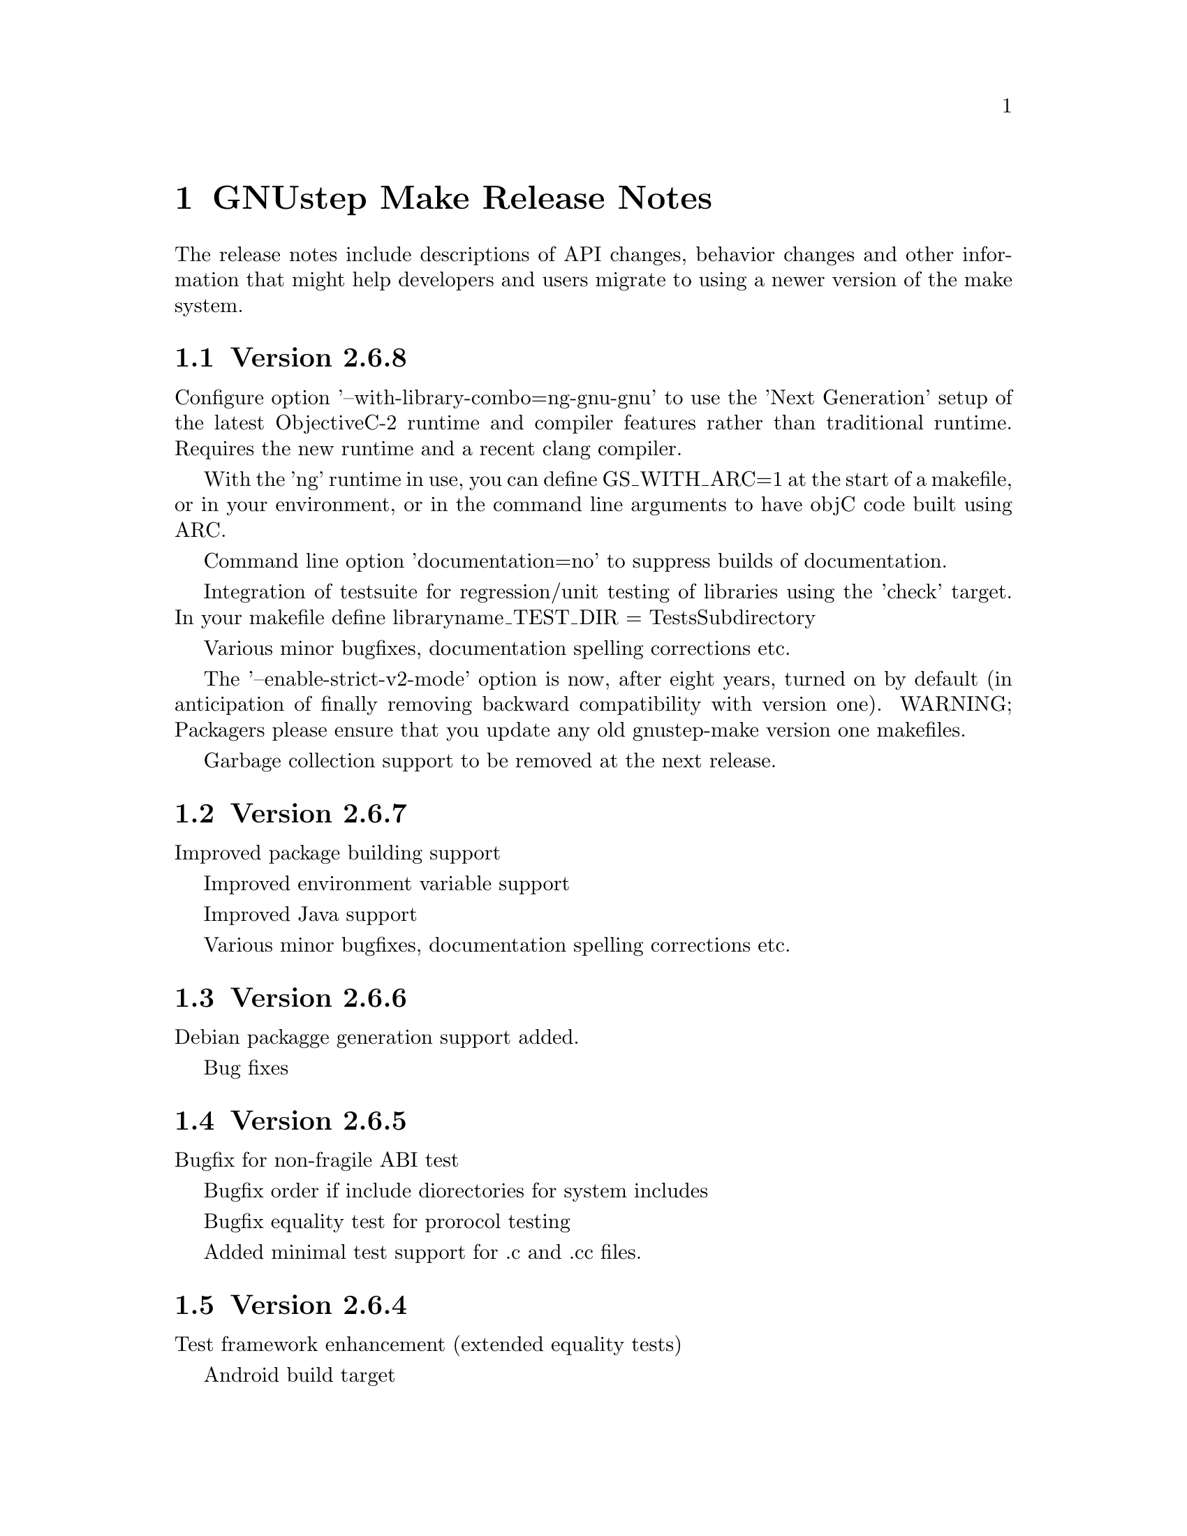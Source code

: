 @chapter GNUstep Make Release Notes

The release notes include descriptions of API changes, behavior
changes and other information that might help developers and users
migrate to using a newer version of the make system.

@section Version 2.6.8

Configure option '--with-library-combo=ng-gnu-gnu' to use the 'Next Generation' setup of the latest ObjectiveC-2 runtime and compiler features rather than traditional runtime.  Requires the new runtime and a recent clang compiler.

With the 'ng' runtime in use, you can define GS_WITH_ARC=1 at the start of a makefile, or in your environment, or in the command line arguments to have objC code built using ARC.

Command line option 'documentation=no' to suppress builds of documentation.

Integration of testsuite for regression/unit testing of libraries using the 'check' target.  In your makefile define libraryname_TEST_DIR = TestsSubdirectory

Various minor bugfixes, documentation spelling corrections etc.

The '--enable-strict-v2-mode' option is now, after eight years, turned on by default (in anticipation of finally removing backward compatibility with version one).  WARNING; Packagers please ensure that you update any old gnustep-make version one makefiles.

Garbage collection support to be removed at the next release.

@section Version 2.6.7

Improved package building support

Improved environment variable support

Improved Java support

Various minor bugfixes, documentation spelling corrections etc.

@section Version 2.6.6

Debian packagge generation support added.

Bug fixes

@section Version 2.6.5

Bugfix for non-fragile ABI test

Bugfix order if include diorectories for system includes

Bugfix equality test for prorocol testing

Added minimal test support for .c and .cc files.

@section Version 2.6.4

Test framework enhancement (extended equality tests)

Android build target

@section Version 2.6.3

Bug fixes

@section Version 2.6.2
@table @samp
@item Added standalone filesystem layout for putting everything in 
one directory for easy deployment of relocatable

@item Other bug fixes
@end table

@section Version 2.6.1

Bug fixes

@section Version 2.6.0
@table @samp

@item The default filesystem layout is now the 'fhs' layout
Before version 2.6.0, the default filesystem layout was the 'gnustep'
layout.  Starting with 2.6.0, the default filesystem layout has
changed and is now the 'fhs' layout.  To get the old default layout,
configure gnustep-make using ./configure --with-layout=gnustep.  Note
that this change does not affect gnustep-make when used with the
apple-apple-apple library combo, in which case the default filesystem
layout remains the 'apple' one.

The change in the default filesystem layout means that the location of
the GNUstep.sh file in a default installation has changed from
/usr/GNUstep/System/Library/Makefiles/GNUstep.sh to
/usr/local/share/GNUstep/Makefiles/GNUstep.sh.  If you use the default
layout and execute the GNUstep.sh script on startup, you need to
change the command from

@smallexample
. /usr/GNUstep/System/Library/Makefiles/GNUstep.sh
@end smallexample

to

@smallexample
. /usr/local/share/GNUstep/Makefiles/GNUstep.sh
@end smallexample

@item The default location of the configuration file changed
Before version 2.6.0, the configuration file was always by default
/etc/GNUstep/GNUstep.conf no matter what filesystem layout and prefix
were used.  Starting with version 2.6.0, that is the default location
of the configuration file only when installing system-wide, that is
with a prefix set to /, /usr or /usr/GNUstep.  In all other cases, the
configuration file is by default located in
$prefix/etc/GNUstep/GNUstep.conf.

In particular, this means that if ./configure is invoked with no
options specified, the default location of the configuration file is
now /usr/local/etc/GNUstep/GNUstep.conf (and no longer
/etc/GNUstep/GNUstep.conf).

Please note that the --with-config-file=xxx option allow you to
specify whatever location for the configuration file that you want;
the default is only used if no such option is specified and
gnustep-make has to pick a reasonable default location for the
configuration file.

Finally, also note that the default location of the configuration file
on Darwin has not changed and is still /Library/GNUstep/GNUstep.conf
regardless of the prefix selected.

@item Removed the --with-system-root, --with-local-root and --with-network-root options
These configure options were obsolete and are ignored by all releases
in the past 4 years and have now finally been removed.

@item Removed obsolete variables
Some very old variables that were deprecated 4 years ago have now been
removed.  This includes xxx_RESOURCE_FILES_INSTALL_DIR in
resource-set.make (you should use xxx_INSTALL_DIR instead) and
GNUSTEP_GSWAPPS in gswapp.make (you should use GNUSTEP_WEB_APPS
instead).

@item New Test Framework
GNUstep-make now includes a test framework that can be used to easily
write testcases for Objective-C software.  The new releases of
GNUstep-base and GNUstep-gui include regression test suites that use
this test framework.  Please check the README in the TestFramework
directory for more information on how it works or how to use it.

@item objc.make is deprecated
The file objc.make, which is used to compile Objective-C command-line
tools without a Foundation library such as GNUstep base, is now
deprecated.  Please use tool.make instead.

@item --enable-absolute-install-paths is now the default on Darwin
This makes it easier to use GNUstep with the gnu-gnu-gnu library combo
on Apple Mac OS X.

@end table

@section Version 2.4.0
@table @samp

@item You can enable the use of the non-fragile ivar ABI
The --enable-objc-nonfragile-abi flag can be used to enable the
non-fragile ivar ABI for compilers (such as clang) that support it.

@item -Wall is now used by default unless 'make warn=no' is specified
Before version 2.4.0, 'make debug=yes' would not only build object
files particularly suited for debugging, but would also add the -Wall
flag on the compiler command line when compiling C/ObjC/C++/ObjC++.
Starting with 2.4.0, the -Wall flag is controlled by a separate warn
flag, so you can turn it on and off indipendentely by doing 'make
warn=yes' or 'make warn=no'.  Since warn=yes is the default, the
default behaviour also changed; starting with 2.4.0, gnustep-make will
use -Wall by default.  You can turn it off by using 'make warn=no'.

A similar change occurred for Java compilations, where the flag
-deprecation, which used to be enabled by debug=yes, is now enabled by
warn=yes.  As a consequence, Java code is now compiled by default with
the -deprecation flag.  You can turn it off by compiling with 'make
warn=no'.

@item PACKAGE_NEEDS_CONFIGURE and JAVADOC_BUILD_ALWAYS now support 'yes' and 'no'
gnustep-make boolean variables traditionally use the values 'yes' and
'no', with the unfortunate exception of PACKAGE_NEEDS_CONFIGURE and
JAVADOC_BUILD_ALWAYS which used to only recognize the values 'YES' and
'NO'.  For consistency with everything else, starting with
gnustep-make 2.4.0 these two variables recognize the values 'yes' and
'no' too.

@item Versions of GNU make older then 3.79.1 (June 2000) are no longer supported
The .NOTPARALLEL pseudo-target is only available in GNU make 3.79 and
is essential for parallel builds to work.  Starting with version
2.4.0, gnustep-make recommends using GNU make 3.79.1 or greater; a
warning will be issued during configure if an older GNU make is
detected.  Older versions of GNU make are likely to work (except for
parallel building) but are no longer supported.  As 3.79.1 was
released about 10 years ago, this should not be a particular problem.

@item new internalmessages=yes option
Starting with version 2.4.0, gnustep-make recognized the new
internalmessages=yes option (separate from messages=yes) which prints
all the recursive make invocations that are used.  This is mostly
useful to understand how gnustep-make internally works and is not
meant for end-users.

@item javadoc is run in quiet mode
Starting with version 2.4.0, javadoc is by default executed with the
-quiet option (unless messages=yes is specified), and a ``Generating
javadoc documentation...'' is printed instead.

@item new API to build subdirectories
Before version 2.4.0, aggregate.make was used to step into
subdirectories and build them.  It did not support parallel building.
Starting with version 2.4.0, two new makefile fragments have been
introduced: serial-subdirectories.make and
parallel-subdirectories.make.  These can be used to build
subdirectories, and encourage (indeed, force) the developer to
explicitly decide if the subdirectories are to be built serially, or
in parallel.

Using parallel-subdirectories.make often produces massively faster
builds (or installs or cleans) during a parallel build on a multicore
machine.  But if you use parallel-subdirectories.make, you need to
make sure the different subdirectories are completely independent of
each other.  The operations that are executed in parallel are 'all',
'clean', 'distclean', 'check' and 'strings'.  'install' and
'uninstall' are still executed in serial order to prevent any
concurrency problems when creating (or removing) common installation
directories.

aggregate.make is still available if you want or need to be
backwards-compatible with older versions of gnustep-make.  It is
normally a wrapper around serial-subdirectories.make, but if you
specify 'GNUSTEP_USE_PARALLEL_AGGREGATE = yes' in your GNUmakefile, it
becomes a wrapper around parallel-subdirectories.make.  aggregate.make
will be deprecated in 2012 and removed in 2015, but for the next
couple of years it might be a good solution while you wait for your
users to upgrade their gnustep-make installations.


@item each instance stores object files in its own subdirectory
Before version 2.4.0, there was a single object directory where all
object files where stored.  In the most common case, this directory
was simply ./obj, so if you compiled file source.m, you'd end up with
./obj/source.m.o.  Starting with version 2.4.0, different instances
store their object files in different subdirectories; for example, if
the file was compiled as part of tool ToolA, it would end up in
./obj/ToolA.obj/source.m.o, while if compiled as part of ToolB, it
would end up in ./obj/ToolB.obj/source.m.o.  This allows ToolA and
ToolB to be built in parallel with no race conditions, even if they
share some source files.  There are a number of side effects of this
change.  First of all, in the unlikely event that your GNUmakefile
depends on the location of the object files (bad idea by the way),
you'll have to update it.  Second, if you are reusing a single source
file in multiple instances in the same project, this will now be
compiled multiple times instead of one (on the plus side, you can
fully parallelize the build by just using 'make -j N', without having
to change anything in your GNUmakefile.  On a machine with multiple
cpus/cores this can massively speed up the build).  Finally, the rules
to compile C/ObjC/C++/ObjC++/Windres files are no longer available in
the Master invocation - they are only available when compiling a
specific instance.  It's hard to imagine a situation where this change
of private internals would affect any user; but people with their own
private gnustep-make forks or advanced extensions might be affected.

@item the order in which instances are built is no longer guaranteed
If you build more than one tool in the same GNUmakefile by listing
them all in TOOL_NAME as in ``TOOL_NAME = ToolA ToolB', you need to be
aware that the way the instances are built changed in version 2.4.0.

This change affects applications, bundles, ctools, clibraries,
libraries, services, palettes, test-applications, test-libraries,
test-tools, tools.  It does not affect Java, resource sets or
documentation. [FIXME: frameworks ?]

Before version 2.4.0, instances were always built one after the other
one, exactly in the order specified.  So, in the example ToolA would
be built before ToolB.  Starting with 2.4.0, the instances might be
built completely in parallel if parallel building is enabled.  So, the
order in which they are built is no longer defined and your
GNUmakefile should not depend on the order in which instances are
specified in the GNUmakefile.  Most GNUmakefiles should be unaffected
because they rarely rely on the order in which instances are built.
If your GNUmakefile does depend on the order, you have a few options.
The preferred option is to identify the code or steps that need to be
executed before some of the instances are built and put them into a
before-all:: rule, which is guaranteed to be executed before anything
else.  In this way your serialized code is executed first, and the
build can continue in a completely parallel fashion afterwards.

Another option is to move your instances into separate subdirectories,
and use serial-subdirectories.make to build them.
serial-subdirectories.make will respect the order and always build
them in the order you require.

If you want to disable parallel building altogether, you can add
GNUSTEP_MAKE_PARALLEL_BUILDING=no just after including common.make to
prevent a specific GNUmakefile from doing a parallel build.

Please note that this does not affect the relationship between
instances of different types; if you include library.make before
tool.make, for example, the library (or libraries) will still be built
before the tool (or tools).  It is the order in which the libraries
(or tools) are built that is no longer guaranteed.

@item support for having source files in subdirectories
Starting with version 2.4.0, it is possible to put source files in
subdirectories by specifiying them as in xxx_OBJC_FILES =
Source/Beauty.m.  This syntax does not work on versions before 2.4.0
so you should not use it if you want to support older versions of
gnustep-make; previously you had to create a subproject and add a
GNUmakefile in the subdirectory using subproject.make.  You can now
spread your source files in multiple subdirectories without using
subprojects.

@item support for having header files in subdirectories
Starting with version 2.4.0, it is possible to put header files in
subdirectories by specifiying them as in xxx_HEADER_FILES =
Beauty/Beauty.h.  This syntax does not work on versions before 2.4.0
so you should not use it if you want to support older versions of
gnustep-make.  When headers are put in subdirectories specified in
this way, corresponding subdirectories are created when the header
files are installed.  For example Beauty/Beauty.h would be
automatically installed into
GNUSTEP_HEADERS/HEADER_FILES_INSTALL_DIR/Beauty/Beauty.h.  To get the
same result in versions before 2.4.0 you would have had to manually
create the header installation subdirectories.

@item support for HEADER_FILES_DIR in framework subproject
Before version 2.4.0, specifying xxx_HEADER_FILES_DIR in a framework
subproject would have no effect.  Starting with version 2.4.0, the
variable is now recognized and can be used to have the files in a
subdirectory.  You should avoid using the variable in framework
subprojects if you want to support older versions of gnustep-make.

@item info files renamed adding a gnustep- prefix
To prevent conflicts with other documentation, all the gnustep-make
info files have been renamed adding a gnustep- prefix.  For example,
to access the GNUstep faq using info, you now need to type 'info
gnustep-faq' instead of 'info faq'.  Please note that this info
documentation is in the core/make/Documentation subdirectory and at
the moment is not automatically installed unless you explicitly go in
that subdirectory and install it.

@item better cleaning for texinfo documentation
When you build html documentation from texinfo files, the local
directory containing the html files was not being removed when doing a
'make clean'.  Starting with version 2.4.0, 'make clean' removes the
directory too.

@item debug=no made the default
gnustep-make now builds using debug=no by default.  As a consequence,
on most platforms C/Objective-C/C++ code is now built by default using
-g -O2 instead of just -g.  If you do not want the -O2 flag, you can
simply build using 'make debug=yes'.  You can also use the new
./configure --enable-debug-by-default option to make 'debug=yes' the
default flag that is always used when compiling if nothing else is
specified.  If you do not want the debugging symbols, remember that
you can use the 'make strip=yes' option to have them stripped out from
all object files when they are installed.

@item batch-compilation of Java files
gnustep-make used to compile Java files one by one.  In most Java
compilers this is very suboptimal.  Starting from release 2.4.0,
gnustep-make will compile all Java files in a Java project with a
single Java compiler invocation.  This can significantly speed up
compilation of large projects.  To disable it and get the behaviour of
gnustep-make 2.2.0, please set the variable BATCH_COMPILE_JAVA_FILES
to 'no' (or the variable xxx_BATCH_COMPILE_JAVA_FILES to 'no' to
disable it for a single instance).  Please note that if you are using
the xxx_FILE_FLAGS or xxx_FILE_FILTER_OUT_FLAGS functionality for Java
files, which allows you to customize the compilation flags for each
Java file, then batch compilation is automatically disabled and all
files are compiled separately.

@item library resources always installed in directory without 'lib'
This change only applies to libraries where LIBRARY_NAME starts with
'lib' and that install resources.  Due to a bug, versions of
gnustep-make before 2.4.0 would in this case install the resources
into the wrong directory, without removing 'lib' from the library
name.  For example, if LIBRARY_NAME is libgnustep-base, the resources
would have been installed into
GNUSTEP_LIBRARY/Libraries/libgnustep-base/Versions/1.14/Resources/
instead of the correct
GNUSTEP_LIBRARY/Libraries/gnustep-base/Versions/1.14/Resources/.  In
gnustep-make 2.4.0, this bug has been fixed and the library name,
without 'lib', will always be used in the resource installation
directory, no matter if LIBRARY_NAME includes 'lib' or not.

If you have a makefile which is affected and you need to support older
versions of gnustep-make, you could remove 'lib' from the
LIBRARY_NAME.  That should install resources in the same directory on
all gnustep-make versions that support library resources (ie,
gnustep-make >= 2.0.x).
@end table

@section Version 2.2.0
@table @samp

@item libobjc library
You can now specify a particular libobjc library to use with the 
--with-objc-lib-flag in configure.  Make now also automatically uses
-lobjc_gc when using garbage collection.

@item parallel building
Parallel building is supported now.  You can build using the normal make
mechanism, e.g. 'make -j 2'.

@item install -p
gnustep-make now uses 'install -p' by default when installing headers
and other files.  This preserves the file timestamps and can in some
cases reduce spurious rebuilds triggered by reinstalling headers that
have not been modified.  You can use the gnustep-make configure option
--disable-install-p to disable this behaviour and go back to always 
using a standard 'install'.

@item uninstallation of resources
gnustep-make now is more careful and accurate when uninstalling
resources, which means that 'make uninstall' will do a better job at
removing directories that were created during by 'make install'.

@end table

@section Version 2.0.7

@table @samp

@item default installation
New configuration file that allows hardcore developers building
everything from source to specify arbitrary default installation domains
for the software.  You just need to copy the installation-domains.conf
file to the same directory as the GNUstep.conf file, and edit it to
customize the default installation domain (Thanks to Richard for the
idea).

@item --no-print-directory
gnustep-make now uses the --no-print-directory flag when invoking make
recursively, so the output has changed - starting from 2.0.7 it should
be shorter and more readable.

@item change to intermediate object file names 
gnustep-make now supports having in the same project source files with
the same name, but a different extension - for example file.c and
file.m.  The names of intermediate object files have been internally
changed (for example, from file.o to file.c.o) to support this.

@item change in path checking algorithm in GNUstep.sh and GNUstep.csh
GNUstep.sh and GNUstep.csh perform more careful checks for duplicate
paths when adding paths to PATH and other path variables.  Now they
check each path separately before adding it, which in some cases will
produce smaller and less intrusive additions to PATH; in particular,
on FHS filesystem layout, they will never add /usr/bin or other system
paths if they are already there.  If you are in a situation where
there is an overlap between GNUstep paths and system paths and you are
using GNUstep.sh or GNUstep.csh, you may want to check the new values
of PATH, CLASSPATH, GUILE_LOAD_PATH, INFOPATH, LD_LIBRARY_PATH and
similar variables since they may be different from the old ones.

@item test applications linked against gnustep-gui by default
Test applications (that is, applications created using
test-application.make) are now linked against gnustep-gui by default.

@end table

@section Version 2.0.6

@table @samp

@item GNUSTEP_ABSOLUTE_INSTALL_PATHS
Added the --enable-absolute-install-paths option to configure on
Darwin.  Enabling this option modifies the process for building
dynamic libraries so the install_name stored within a library
is an absolute path.  Dynamic libraries with an absolute
install_name can be placed in non-standard locations, but may
not be moved from their designated location.

@item default location of GNUstep.conf on BSD systems
This has been changed to /etc/GNUstep/GNUstep.conf to be consistent
across all Unix systems (except for Apple Mac OS X where it is
installed in /Library/GNUstep/GNUstep.conf).  To install in a
different location, use the --with-config-file=PATH option, as in
--with-config-file=/usr/pkg/etc/GNUstep.conf.

@item make.info renamed to gnustep-make.info
To prevent conflicts with the standard GNU 'make' info documentation,
the gnustep-make one has been renamed.  Now you can access it as in
'info gnustep-make' instead of 'info make', avoiding any conflicts and
confusion.  Please note that this info documentation is in the
core/make/Documentation subdirectory and at the moment is not
automatically installed unless you explicitly go in that subdirectory
and install it.

@end table

@section Version 2.0.5

@table @samp

@item default filesystem layout on apple-apple-apple
The default filesystem layout when using the apple-apple-apple
library-combo has been changed from 'gnustep' to the new 'apple'
filesystem layout, and on darwin the configuration file is by default
installed in /Library/GNUstep/GNUstep.conf instead of
/etc/GNUstep/GNUstep.conf.  Using the 'gnustep' filesystem layout with
the apple-apple-apple library-combo did not make much sense; in
gnustep-make version 2.0.5 and newer, a ./configure on Apple Mac OS X
automatically chooses the right library-combo and filesystem layout to
compile and install Apple native frameworks and applications.

@item ~/GNUstep/GNUstep.sh
This script used to be automatically sourced whenever the main
GNUstep.sh file was sourced.  In gnustep-make version 2 (starting with
2.0.5) the file is no longer sourced.  If you are sourcing GNUstep.sh
at start-up and have a custom shell script that you'd like to source
in addition to GNUstep.sh, please source it in your shell init script
before or after sourcing GNUstep.sh.  The same applies to
~/GNUstep/GNUstep.csh.

@item xxx_NEEDS_GUI
This new variable can be used to specify that a project needs to be
linked against the gui library (or not).  If set to yes, the gui
library will be linked; if set to no, the gui library will not be
linked.  If unspecified, the generic variable NEEDS_GUI is used; if
that is also unspecified, the behaviour depends on the project type
(and is backwards-compatible): applications, bundles, frameworks,
palettes and libraries link automatically against the gui library;
other project types do not.  It is recommended that you set
xxx_NEEDS_GUI for all bundles, frameworks and libraries to clarify how
the linking should be done.

@item NEEDS_GUI
This new variable can be used to specify that all projects built by
this GNUmakefile need to be linked against the gui library (or not).
If set to yes, the gui library will be linked; if set to no, the gui
library will not be linked.  This behaviour can be overridden for
specific project targets by using the xxx_NEEDS_GUI variable (see
above).

@end table

@section Version 2.0.0

Version 2.0.0 is a new major release of gnustep-make which includes a
number of major changes compared to previous 1.x releases.  Most of
the changes are backwards compatible in the sense that old
GNUmakefiles will work with gnustep-make version 1 or 2 when used in
the same conditions (traditional GNUstep filesystem layout).  But
GNUmakefiles might need updating to work with the new filesystem
layout configurations that are allowed by gnustep-make version 2.

@table @samp

@item GNUSTEP_INSTALLATION_DIR
This variable is deprecated in gnustep-make version 2; you should
never use it.  gnustep-make version 2 supports installation domains
that are mapped to filesystem locations in arbitrary ways; for this
reason, specifying a GNUSTEP_INSTALLATION_DIR no longer makes sense.
If you need to relocate the whole installation (for example,
installing into /tmp to prepare a binary package) you should use
DESTDIR, as in 'make install DESTDIR=/tmp'.  To choose an installation
domain, you should use GNUSTEP_INSTALLATION_DOMAIN, as in 'make
install GNUSTEP_INSTALLATION_DOMAIN=LOCAL'.  It's particularly
important that you remove any reference to GNUSTEP_INSTALLATION_DIR
inside your own GNUmakefiles.

If your GNUmakefiles contains references to GNUSTEP_INSTALLATION_DIR
(or similar), you should remove them by replacing them with references
to the actual logical directory into which you want to install.  For
example, if your GNUmakefile is trying to install something into
GNUSTEP_INSTALLATION_DIR/Library/Libraries, you need to replace it
with GNUSTEP_LIBRARIES.  This is important for non-GNUstep filesystem
layouts (where, eg, GNUSTEP_LIBRARIES should be set to /usr/lib or
/usr/local/lib or /home/nicola/GNUstep/Library/Libraries depending on
the installation domain); in that case, gnustep-make will manage
GNUSTEP_LIBRARIES for you.  Please check the file @file{filesystem}
for more information on the available variables.

@item GNUSTEP_xxx_ROOT
The variables GNUSTEP_SYSTEM_ROOT, GNUSTEP_LOCAL_ROOT,
GNUSTEP_NETWORK_ROOT, GNUSTEP_USER_ROOT and GNUSTEP_ROOT are
deprecated in gnustep-make version 2 and you should never use them.
gnustep-make version 2 supports installation domains that are mapped
to filesystem locations in arbitrary ways; for this reason, a variable
like GNUSTEP_SYSTEM_ROOT has no longer any use.

If your GNUmakefiles contains references to GNUSTEP_SYSTEM_ROOT (or
similar), you should remove them by replacing them with references to
the actual logical directory into which you want to install.  For
example, if your GNUmakefile is trying to install something into
GNUSTEP_SYSTEM_ROOT/Library/Libraries, you need to replace it with
GNUSTEP_SYSTEM_LIBRARIES.  Please check the file @file{filesystem} for
more information on the available variables.

@item gnustep-make ./configure and install options
The options to configure (and make install), particularly the ones to
determine the filesystem layout, have been radically changed in
gnustep-make version 2.  If you have a building or packaging script
for gnustep-make, you need to make sure you replace your old
./configure options with the new ones.  In particular, the
--with-system-root, --with-local-root and --with-network-root
configure options have been replaced by the more powerful
--with-layout configure option.  Also, configure no longer imports an
existing configuration file so you need to make sure that you pass all
the options every time.  'make install special_prefix=xxx' has been
replaced by 'make install DESTDIR=xxx'.

@item make debug=yes is now the default
The default used to be 'make debug=no'; this has now been changed to
be 'make debug=yes'.  To get the traditional behaviour, please use
'make debug=no'.

@item RPM support rewritten
The RPM support has been rewritten so if you're using gnustep-make
to automatically generate RPM packages for your software, you may
want to review the process.  In particular, there is no longer
a distinction between debug and non-debug packages.

@item xxx_PREPROCESS_INFO_PLIST
This variable is now obsolete and can be removed; gnustep-make version 2
can automatically detect plists that need preprocessing.

@item Framework default version
The default framework resource version changed from 'A' to
INTERFACE_VERSION (which is set, by default, to '0').

@item Microsoft Windows updates
If you are using Microsoft Windows, you probably want to check
the new installation instructions and reinstall everything.

@item Java tools location changed
Java tools are now installed into GNUSTEP_JAVA rather than
in a subdirectory of GNUSTEP_TOOLS.

@item resource-set.make install directory
The variable xxx_RESOURCE_FILES_INSTALL_DIR for resource-set.make has
been deprecated in favour of xxx_INSTALL_DIR.  For backwards
compatibility, you may want to set them both:

xxx_INSTALL_DIR = $(GNUSTEP_LIBRARY)/Libraries/Resources/xxx

xxx_RESOURCE_FILES_INSTALL_DIR = /Library/Libraries/Resources/xxx

@item INSTALL_ROOT_DIR
All instances of INSTALL_ROOT_DIR in user's makefiles should be
replaced with DESTDIR.

@item GNUSTEP_FLATTENED
All checks for GNUSTEP_FLATTENED should be updated to check the new
variable GNUSTEP_IS_FLATTENED instead, and to compare it explicitly to
'yes' and 'no', and assume that '' means 'yes'.

@item ./shared_obj
The ./shared_obj, ./shared_debug_obj directories and similar are no longer
created.  You can use ./obj instead.

@item library names
All libraries now have the same name.

@item application names
All applications now have the same name.

@end table

@ifinfo
Copyright @copyright{} 2007 Free Software Foundation

Copying and distribution of this file, with or without modification,
are permitted in any medium without royalty provided the copyright
notice and this notice are preserved.
@end ifinfo


